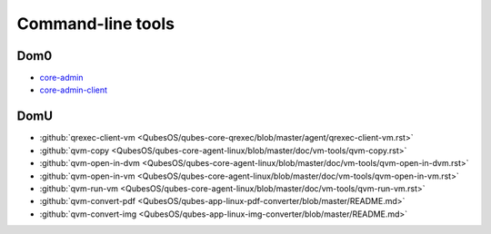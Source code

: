 ==================
Command-line tools
==================


Dom0
----


- `core-admin <https://dev.qubes-os.org/projects/core-admin/en/latest/manpages/>`__

- `core-admin-client <https://dev.qubes-os.org/projects/core-admin-client/en/latest/manpages/>`__



DomU
----


- :github:`qrexec-client-vm <QubesOS/qubes-core-qrexec/blob/master/agent/qrexec-client-vm.rst>`

- :github:`qvm-copy <QubesOS/qubes-core-agent-linux/blob/master/doc/vm-tools/qvm-copy.rst>`

- :github:`qvm-open-in-dvm <QubesOS/qubes-core-agent-linux/blob/master/doc/vm-tools/qvm-open-in-dvm.rst>`

- :github:`qvm-open-in-vm <QubesOS/qubes-core-agent-linux/blob/master/doc/vm-tools/qvm-open-in-vm.rst>`

- :github:`qvm-run-vm <QubesOS/qubes-core-agent-linux/blob/master/doc/vm-tools/qvm-run-vm.rst>`

- :github:`qvm-convert-pdf <QubesOS/qubes-app-linux-pdf-converter/blob/master/README.md>`

- :github:`qvm-convert-img <QubesOS/qubes-app-linux-img-converter/blob/master/README.md>`


